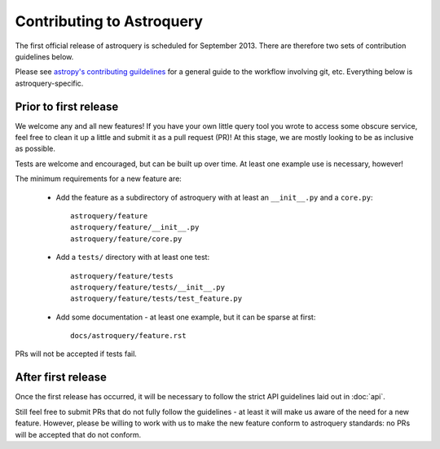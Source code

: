 Contributing to Astroquery
==========================
The first official release of astroquery is scheduled for September 2013.
There are therefore two sets of contribution
guidelines below.

Please see `astropy's contributing guildelines
<http://www.astropy.org/contributing.html>`__ for a general guide to the
workflow involving git, etc.  Everything below is astroquery-specific.

Prior to first release
----------------------
We welcome any and all new features!  If you have your own little query tool
you wrote to access some obscure service, feel free to clean it up a little and
submit it as a pull request (PR)!  At this stage, we are mostly looking to be
as inclusive as possible.

Tests are welcome and encouraged, but can be built up over time.  At least one
example use is necessary, however!

The minimum requirements for a new feature are:

 * Add the feature as a subdirectory of astroquery with at least an
   ``__init__.py`` and a ``core.py``::
 
     astroquery/feature
     astroquery/feature/__init__.py
     astroquery/feature/core.py

 * Add a ``tests/`` directory with at least one test::
 
     astroquery/feature/tests
     astroquery/feature/tests/__init__.py
     astroquery/feature/tests/test_feature.py

 * Add some documentation - at least one example, but it can be sparse at first::
 
     docs/astroquery/feature.rst

PRs will not be accepted if tests fail.


After first release
-------------------
Once the first release has occurred, it will be necessary to follow the strict
API guidelines laid out in :doc:`api`.

Still feel free to submit PRs that do not fully follow the guidelines - at
least it will make us aware of the need for a new feature.  However, please be
willing to work with us to make the new feature conform to astroquery
standards: no PRs will be accepted that do not conform.
